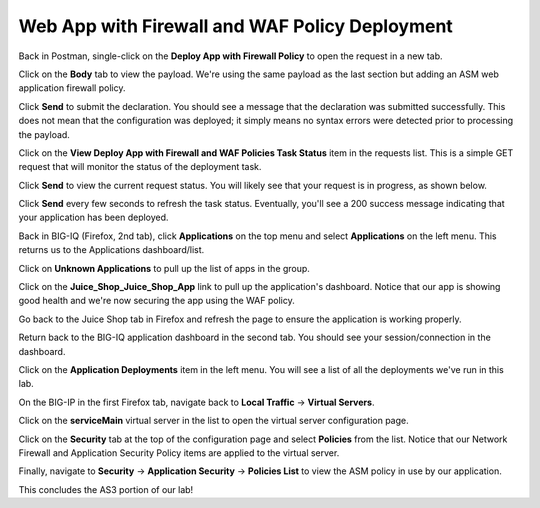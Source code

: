 Web App with Firewall and WAF Policy Deployment
^^^^^^^^^^^^^^^^^^^^^^^^^^^^^^^^^^^^^^^^^^^^^^^

Back in Postman, single-click on the **Deploy App with Firewall Policy** to open the request in a new tab.

.. image:: _media/image49.png

Click on the **Body** tab to view the payload. We're using the same payload as the last section but adding
an ASM web application firewall policy.

.. image:: _media/image50.png

Click **Send** to submit the declaration. You should see a message that the declaration was submitted
successfully. This does not mean that the configuration was deployed; it simply means no syntax
errors were detected prior to processing the payload.

.. image:: _media/image52.png

Click on the **View Deploy App with Firewall and WAF Policies Task Status** item in the requests list. This is a
simple GET request that will monitor the status of the deployment task.

.. image:: _media/image53.png

Click **Send** to view the current request status. You will likely see that your request is in progress, as shown
below.

.. image:: _media/image54.png

Click **Send** every few seconds to refresh the task status. Eventually, you'll see a 200 success message indicating
that your application has been deployed.

.. image:: _media/image55.png

Back in BIG-IQ (Firefox, 2nd tab), click **Applications** on the top menu and select **Applications** on the left menu.
This returns us to the Applications dashboard/list.

.. image:: _media/image56.png

Click on **Unknown Applications** to pull up the list of apps in the group.

.. image:: _media/image57.png

Click on the **Juice_Shop_Juice_Shop_App** link to pull up the application's dashboard. Notice that our app is
showing good health and we're now securing the app using the WAF policy. 

.. image:: _media/image58.png

Go back to the Juice Shop tab in Firefox and refresh the page to ensure the application is working properly.

.. image:: _media/image59.png

Return back to the BIG-IQ application dashboard in the second tab. You should see your session/connection in the
dashboard.

.. image:: _media/image61.png

Click on the **Application Deployments** item in the left menu. You will see a list of all the deployments we've
run in this lab.

.. image:: _media/image62.png

On the BIG-IP in the first Firefox tab, navigate back to **Local Traffic** -> **Virtual Servers**.

.. image:: _media/image63.png

Click on the **serviceMain** virtual server in the list to open the virtual server configuration page.

.. image:: _media/image64.png

Click on the **Security** tab at the top of the configuration page and select **Policies** from the list. Notice
that our Network Firewall and Application Security Policy items are applied to the virtual server.

.. image:: _media/image65.png

Finally, navigate to **Security** -> **Application Security** -> **Policies List** to view the ASM policy in use
by our application. 

.. image:: _media/image66.png

This concludes the AS3 portion of our lab!